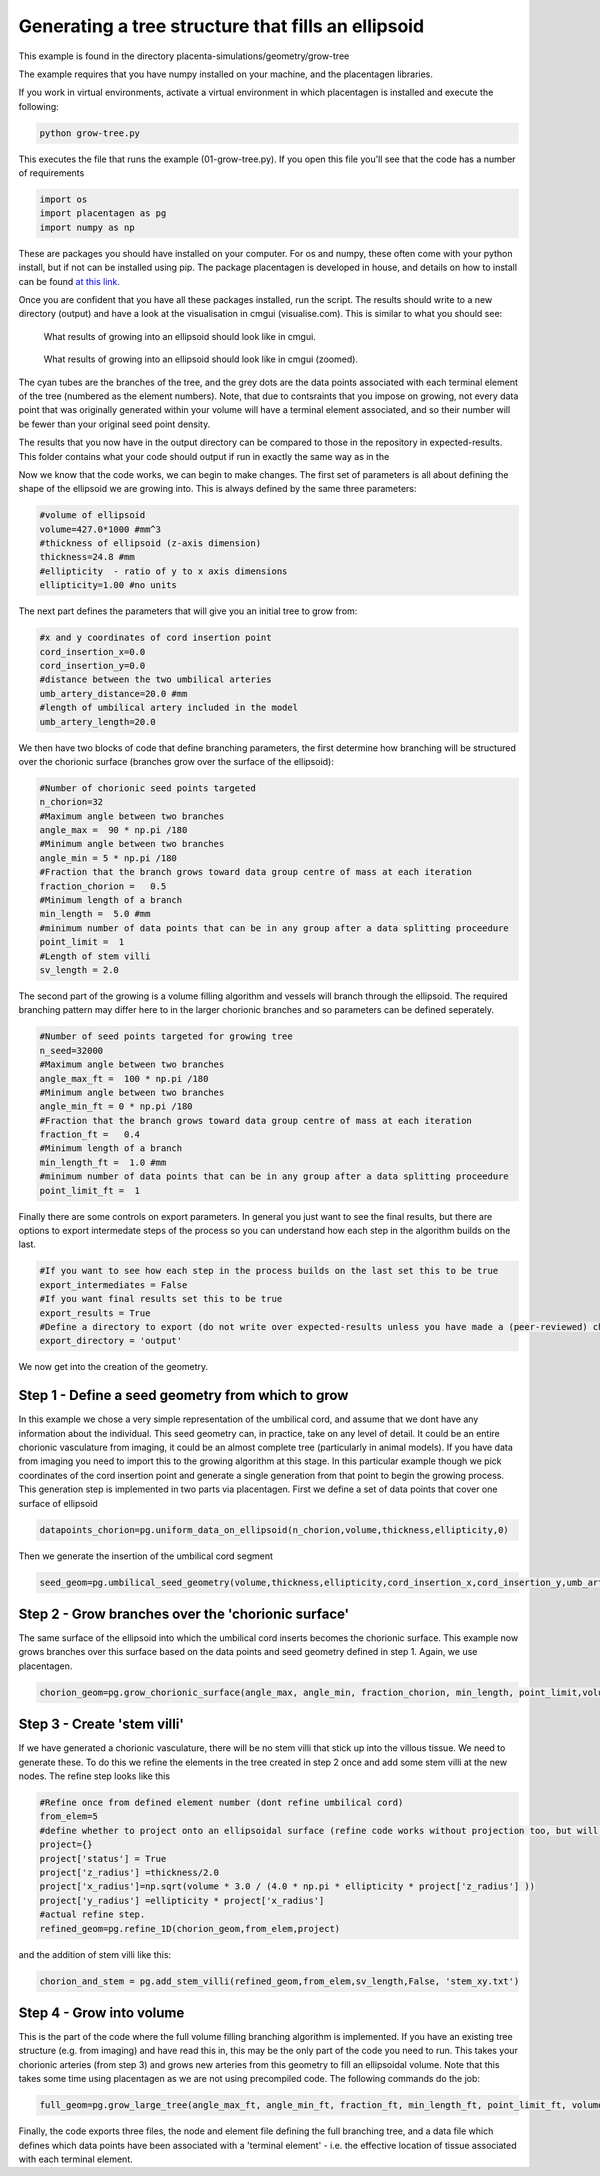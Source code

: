 ===============================================================
Generating a tree structure that fills an ellipsoid
===============================================================

This example is found in the directory placenta-simulations/geometry/grow-tree

The example requires that you have numpy installed on your machine, and the placentagen libraries.

If you work in virtual environments, activate a virtual environment in which placentagen is installed and execute the following:

.. code-block:: console

    python grow-tree.py
	
	
This executes the file that runs the example (01-grow-tree.py). If you open this file you'll see that the code has a number of requirements

.. code-block:: python 

	import os
	import placentagen as pg
	import numpy as np

These are packages you should have installed on your computer. For os and numpy, these often come with your python install, but if not can be installed using pip. The package placentagen is developed in house, and details on how to install can be found `at this link <https://github.com/VirturalPregnancy/placentagen.git>`_.

Once you are confident that you have all these packages installed, run the script. The results should write to a new directory (output) and have a look at the visualisation in cmgui (visualise.com). This is similar to what you should see:

.. figure:: GrowIntoEllipsoid.png 
   :scale: 50 %
   :alt: What results of growing into an ellipsoid should look like in cmgui
   
   What results of growing into an ellipsoid should look like in cmgui.
	
	
.. figure:: GrowIntoEllipsoid2.png
   :scale: 50 %
   :alt: What results of growing into an ellipsoid should look like in cmgui (zoomed)
   
   What results of growing into an ellipsoid should look like in cmgui (zoomed).
	   

The cyan tubes are the branches of the tree, and the grey dots are the data points associated with each terminal element of the tree (numbered as the element numbers). Note, that due to contsraints that you impose on growing, not every data point that was originally generated within your volume will have a terminal element associated, and so their number will be fewer than your original seed point density.

The results that you now have in the output directory can be compared to those in the repository in expected-results. This folder contains what your code should output if run in exactly the same way as in the 

Now we know that the code works, we can begin to make changes. The first set of parameters is all about defining the shape of the ellipsoid we are growing into. This is always defined by the same three parameters:

.. code-block:: python 

	#volume of ellipsoid 
	volume=427.0*1000 #mm^3
	#thickness of ellipsoid (z-axis dimension)
	thickness=24.8 #mm
	#ellipticity  - ratio of y to x axis dimensions
	ellipticity=1.00 #no units
	
The next part defines the parameters that will give you an initial tree to grow from:

.. code-block:: python

	#x and y coordinates of cord insertion point
	cord_insertion_x=0.0
	cord_insertion_y=0.0
	#distance between the two umbilical arteries
	umb_artery_distance=20.0 #mm
	#length of umbilical artery included in the model
	umb_artery_length=20.0
	
We then have two blocks of code that define branching parameters, the first determine how branching will be structured over the chorionic surface (branches grow over the surface of the ellipsoid):

.. code-block:: python

	#Number of chorionic seed points targeted
	n_chorion=32
	#Maximum angle between two branches	
	angle_max =  90 * np.pi /180
	#Minimum angle between two branches
	angle_min = 5 * np.pi /180
	#Fraction that the branch grows toward data group centre of mass at each iteration
	fraction_chorion =   0.5
	#Minimum length of a branch
	min_length =  5.0 #mm
	#minimum number of data points that can be in any group after a data splitting proceedure
	point_limit =  1
	#Length of stem villi
	sv_length = 2.0
	
The second part of the growing is a volume filling algorithm and vessels will branch through the ellipsoid. The required branching pattern may differ here to in the larger chorionic branches and so parameters can be defined seperately.

.. code-block:: python

	#Number of seed points targeted for growing tree
	n_seed=32000
	#Maximum angle between two branches
	angle_max_ft =  100 * np.pi /180
	#Minimum angle between two branches
	angle_min_ft = 0 * np.pi /180
	#Fraction that the branch grows toward data group centre of mass at each iteration
	fraction_ft =   0.4
	#Minimum length of a branch
	min_length_ft =  1.0 #mm
	#minimum number of data points that can be in any group after a data splitting proceedure
	point_limit_ft =  1
	
Finally there are some controls on export parameters. In general you just want to see the final results, but there are options to export intermedate steps of the process so you can understand how each step in the algorithm builds on the last.

.. code-block:: python

	#If you want to see how each step in the process builds on the last set this to be true
	export_intermediates = False
	#If you want final results set this to be true
	export_results = True
	#Define a directory to export (do not write over expected-results unless you have made a (peer-reviewed) change to the process)
	export_directory = 'output'
	
We now get into the creation of the geometry. 

Step 1 - Define a seed geometry from which to grow
--------------------------------------------------

In this example we chose a very simple representation of the umbilical cord, and assume that we dont have any information about the individual. This seed geometry can, in practice, take on any level of detail. It could be an entire chorionic vasculature from imaging, it could be an almost complete tree (particularly in animal models). If you have data from imaging you need to import this to the growing algorithm at this stage. In this particular example though we pick coordinates of the cord insertion point and generate a single generation from that point to begin the growing process. This generation step is implemented in two parts via placentagen. First we define a set of data points that cover one surface of ellipsoid

.. code-block:: python

	datapoints_chorion=pg.uniform_data_on_ellipsoid(n_chorion,volume,thickness,ellipticity,0)


Then we generate the insertion of the umbilical cord segment 

.. code-block:: python

	seed_geom=pg.umbilical_seed_geometry(volume,thickness,ellipticity,cord_insertion_x,cord_insertion_y,umb_artery_distance,umb_artery_length,datapoints_chorion)

Step 2 - Grow branches over the 'chorionic surface' 
---------------------------------------------------

The same surface of the ellipsoid into which the umbilical cord inserts becomes the chorionic surface. This example now grows branches over this surface based on the data points and seed geometry defined in step 1. Again, we use placentagen.

.. code-block:: python

	chorion_geom=pg.grow_chorionic_surface(angle_max, angle_min, fraction_chorion, min_length, point_limit,volume, thickness, ellipticity, datapoints_chorion, seed_geom,'surface')


Step 3 - Create 'stem villi'
----------------------------

If we have generated a chorionic vasculature, there will be no stem villi that stick up into the villous tissue. We need to generate these. To do this we refine the elements in the tree created in step 2 once and add some stem villi at the new nodes. The refine step looks like this 

.. code-block:: python

	#Refine once from defined element number (dont refine umbilical cord)
	from_elem=5
	#define whether to project onto an ellipsoidal surface (refine code works without projection too, but will just keep split elements with their original structure)
	project={}
	project['status'] = True
	project['z_radius'] =thickness/2.0
	project['x_radius']=np.sqrt(volume * 3.0 / (4.0 * np.pi * ellipticity * project['z_radius'] ))
	project['y_radius'] =ellipticity * project['x_radius']
	#actual refine step.
	refined_geom=pg.refine_1D(chorion_geom,from_elem,project)
	
and the addition of stem villi like this:

.. code-block:: python

	chorion_and_stem = pg.add_stem_villi(refined_geom,from_elem,sv_length,False, 'stem_xy.txt')
	

Step 4 - Grow into volume
--------------------------

This is the part of the code where the full volume filling branching algorithm is implemented. If you have an existing tree structure (e.g. from imaging) and have read this in, this may be the only part of the code you need to run. This takes your chorionic arteries (from step 3) and grows new arteries from this geometry to fill an ellipsoidal volume. Note that this takes some time using placentagen as we are not using precompiled code. The following commands do the job:

.. code-block:: python 

	full_geom=pg.grow_large_tree(angle_max_ft, angle_min_ft, fraction_ft, min_length_ft, point_limit_ft, volume, thickness, ellipticity, datapoints_villi, chorion_and_stem)

Finally, the code exports three files, the node and element file defining the full branching tree, and a data file which defines which data points have been associated with a 'terminal element' - i.e. the effective location of tissue associated with each terminal element.

